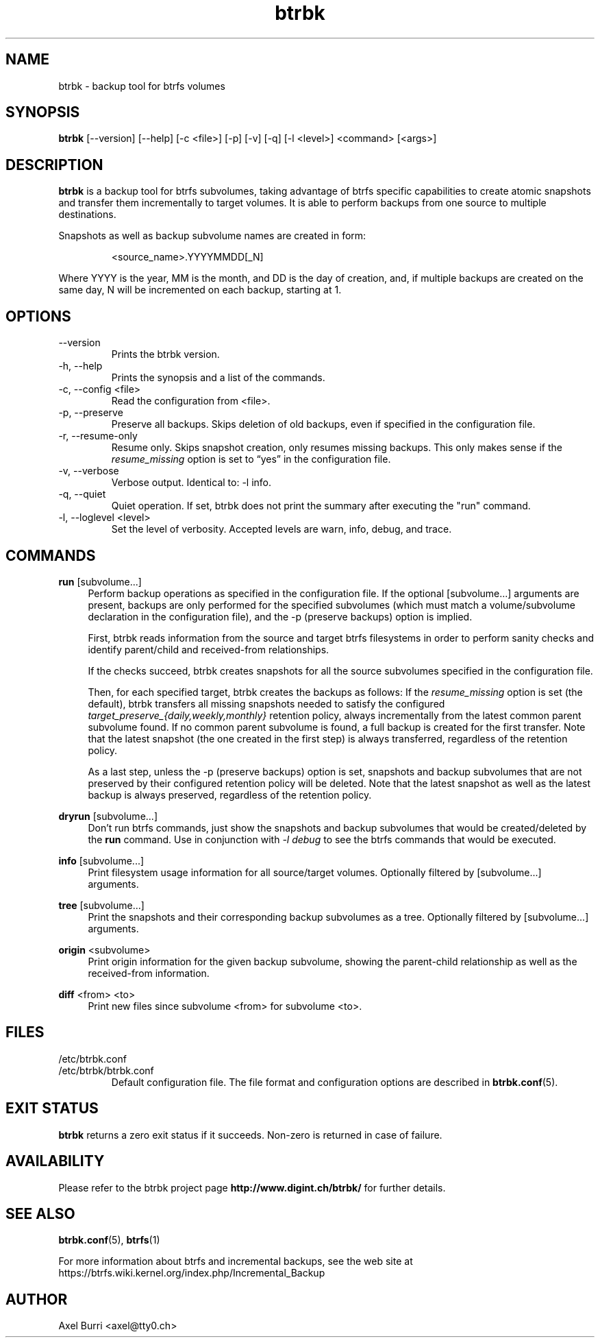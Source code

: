 .TH "btrbk" "1" "2015-06-21" "btrbk v0.19.3" ""
.SH NAME
btrbk \- backup tool for btrfs volumes
.SH SYNOPSIS
\fBbtrbk\fR [\-\-version] [\-\-help] [\-c <file>] [\-p] [\-v] [\-q] [\-l <level>] <command> [<args>]
.SH DESCRIPTION
\fBbtrbk\fR is a backup tool for btrfs subvolumes, taking advantage of
btrfs specific capabilities to create atomic snapshots and transfer
them incrementally to target volumes. It is able to perform backups
from one source to multiple destinations.
.PP
Snapshots as well as backup subvolume names are created in form:
.IP
<source_name>.YYYYMMDD[_N]
.PP
Where YYYY is the year, MM is the month, and DD is the day of
creation, and, if multiple backups are created on the same day, N will
be incremented on each backup, starting at 1.
.SH OPTIONS
.TP
\-\-version
Prints the btrbk version.
.TP
\-h, \-\-help
Prints the synopsis and a list of the commands.
.TP
\-c, \-\-config <file>
Read the configuration from <file>.
.TP
\-p, \-\-preserve
Preserve all backups. Skips deletion of old backups, even if specified
in the configuration file.
.TP
\-r, \-\-resume-only
Resume only. Skips snapshot creation, only resumes missing
backups. This only makes sense if the \fIresume_missing\fR option is
set to \[lq]yes\[rq] in the configuration file.
.TP
\-v, \-\-verbose
Verbose output. Identical to: \-l info.
.TP
\-q, \-\-quiet
Quiet operation. If set, btrbk does not print the summary after
executing the "run" command.
.TP
\-l, \-\-loglevel <level>
Set the level of verbosity. Accepted levels are warn, info, debug,
and trace.
.SH COMMANDS
.PP
.B run
[subvolume...]
.RS 4
Perform backup operations as specified in the configuration file. If
the optional [subvolume...] arguments are present, backups are only
performed for the specified subvolumes (which must match a
volume/subvolume declaration in the configuration file), and the -p
(preserve backups) option is implied.
.PP
First, btrbk reads information from the source and target btrfs
filesystems in order to perform sanity checks and identify
parent/child and received-from relationships.
.PP
If the checks succeed, btrbk creates snapshots for all the source
subvolumes specified in the configuration file.
.PP
Then, for each specified target, btrbk creates the backups as follows:
If the \fIresume_missing\fR option is set (the default), btrbk
transfers all missing snapshots needed to satisfy the configured
\fItarget_preserve_{daily,weekly,monthly}\fR retention policy, always
incrementally from the latest common parent subvolume found. If no
common parent subvolume is found, a full backup is created for the
first transfer. Note that the latest snapshot (the one created in the
first step) is always transferred, regardless of the retention policy.
.PP
As a last step, unless the -p (preserve backups) option is set,
snapshots and backup subvolumes that are not preserved by their
configured retention policy will be deleted. Note that the latest
snapshot as well as the latest backup is always preserved, regardless
of the retention policy.
.RE
.PP
.B dryrun
[subvolume...]
.RS 4
Don't run btrfs commands, just show the snapshots and backup
subvolumes that would be created/deleted by the \fBrun\fR command. Use
in conjunction with \fI\-l debug\fR to see the btrfs commands that
would be executed.
.RE
.PP
.B info
[subvolume...]
.RS 4
Print filesystem usage information for all source/target
volumes. Optionally filtered by [subvolume...] arguments.
.RE
.PP
.B tree
[subvolume...]
.RS 4
Print the snapshots and their corresponding backup subvolumes as a
tree. Optionally filtered by [subvolume...] arguments.
.RE
.PP
.B origin
<subvolume>
.RS 4
Print origin information for the given backup subvolume, showing the
parent-child relationship as well as the received-from information.
.RE
.PP
.B diff
<from> <to>
.RS 4
Print new files since subvolume <from> for subvolume <to>.
.RE
.SH FILES
.TP
/etc/btrbk.conf
.PD 0
.TP
/etc/btrbk/btrbk.conf
Default configuration file. The file format and configuration options
are described in
.BR btrbk.conf (5).
.PD
.SH EXIT STATUS
.sp
\fBbtrbk\fR returns a zero exit status if it succeeds. Non-zero is
returned in case of failure.
.SH AVAILABILITY
Please refer to the btrbk project page
\fBhttp://www.digint.ch/btrbk/\fR for further
details.
.SH SEE ALSO
.BR btrbk.conf (5),
.BR btrfs (1)
.PP
For more information about btrfs and incremental backups, see the web
site at https://btrfs.wiki.kernel.org/index.php/Incremental_Backup
.SH AUTHOR
Axel Burri <axel@tty0.ch>
